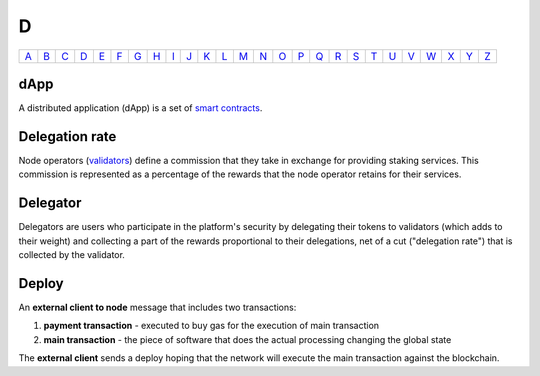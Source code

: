 D
===

============== ============== ============== ============== ============== ============== ============== ============== ============== ============== ============== ============== ============== ============== ============== ============== ============== ============== ============== ============== ============== ============== ============== ============== ============== ============== 
`A <A.html>`_  `B <B.html>`_  `C <C.html>`_  `D <D.html>`_  `E <E.html>`_  `F <F.html>`_  `G <G.html>`_  `H <H.html>`_  `I <I.html>`_  `J <J.html>`_  `K <K.html>`_  `L <L.html>`_  `M <M.html>`_  `N <N.html>`_  `O <O.html>`_  `P <P.html>`_  `Q <Q.html>`_  `R <R.html>`_  `S <S.html>`_  `T <T.html>`_  `U <U.html>`_  `V <V.html>`_  `W <W.html>`_  `X <X.html>`_  `Y <Y.html>`_  `Z <Z.html>`_  
============== ============== ============== ============== ============== ============== ============== ============== ============== ============== ============== ============== ============== ============== ============== ============== ============== ============== ============== ============== ============== ============== ============== ============== ============== ============== 

dApp
^^^^
A distributed application (dApp) is a set of `smart contracts <S.html#smart_contract>`_.

Delegation rate
^^^^^^^^^^^^^^^
Node operators (`validators <V.html#validator>`_) define a commission that they take in exchange for providing staking services. This commission is represented as a percentage of the rewards that the node operator retains for their services.

Delegator
^^^^^^^^^
Delegators are users who participate in the platform's security by delegating their tokens to validators (which adds to their weight) and collecting a part of the rewards proportional to their delegations, net of a cut ("delegation rate") that is collected by the validator.

Deploy
^^^^^^
An **external client to node** message that includes two transactions:

#. **payment transaction** - executed to buy gas for the execution of main transaction
#. **main transaction** - the piece of software that does the actual processing changing the global state

The **external client** sends a deploy hoping that the network will execute the main transaction against the blockchain.

